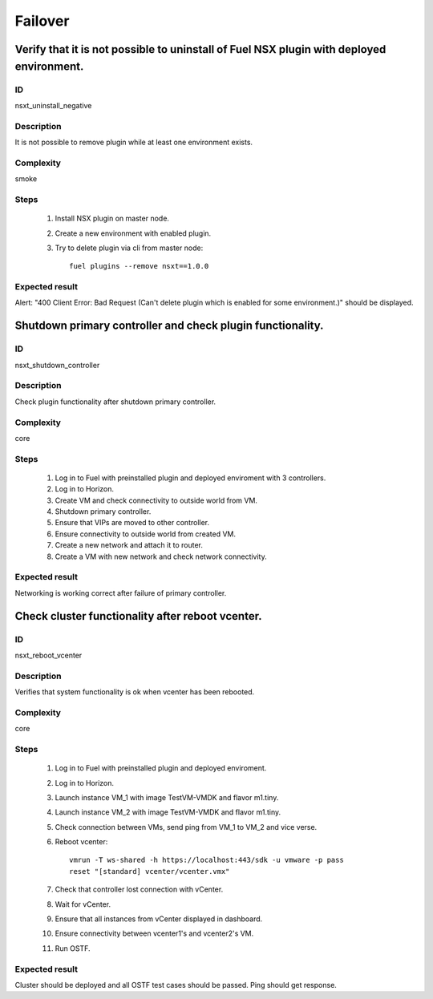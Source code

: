 Failover
========


Verify that it is not possible to uninstall of Fuel NSX plugin with deployed environment.
-------------------------------------------------------------------------------------------


ID
##

nsxt_uninstall_negative


Description
###########

It is not possible to remove plugin while at least one environment exists.


Complexity
##########

smoke


Steps
#####

    1. Install NSX plugin on master node.
    2. Create a new environment with enabled plugin.
    3. Try to delete plugin via cli from master node::

          fuel plugins --remove nsxt==1.0.0


Expected result
###############

Alert: "400 Client Error: Bad Request (Can't delete plugin which is enabled for some environment.)" should be displayed.


Shutdown primary controller and check plugin functionality.
-----------------------------------------------------------


ID
##

nsxt_shutdown_controller


Description
###########

Check plugin functionality after shutdown primary controller.


Complexity
##########

core


Steps
#####

    1. Log in to Fuel with preinstalled plugin and deployed enviroment with 3 controllers.
    2. Log in to Horizon.
    3. Create VM and check connectivity to outside world from VM.
    4. Shutdown primary controller.
    5. Ensure that VIPs are moved to other controller.
    6. Ensure connectivity to outside world from created VM.
    7. Create a new network and attach it to router.
    8. Create a VM with new network and check network connectivity.


Expected result
###############

Networking is working correct after failure of primary controller.


Check cluster functionality after reboot vcenter.
-------------------------------------------------


ID
##

nsxt_reboot_vcenter


Description
###########

Verifies that system functionality is ok when vcenter has been rebooted.


Complexity
##########

core


Steps
#####

    1. Log in to Fuel with preinstalled plugin and deployed enviroment.
    2. Log in to Horizon.
    3. Launch instance VM_1 with image TestVM-VMDK and flavor m1.tiny.
    4. Launch instance VM_2  with image TestVM-VMDK and flavor m1.tiny.
    5. Check connection between VMs, send ping from VM_1 to VM_2 and vice verse.
    6. Reboot vcenter::

          vmrun -T ws-shared -h https://localhost:443/sdk -u vmware -p pass
          reset "[standard] vcenter/vcenter.vmx"
    7. Check that controller lost connection with vCenter.
    8. Wait for vCenter.
    9. Ensure that all instances from vCenter displayed in dashboard.
    10. Ensure connectivity between vcenter1's and vcenter2's VM.
    11. Run OSTF.


Expected result
###############

Cluster should be deployed and all OSTF test cases should be passed. Ping should get response.
